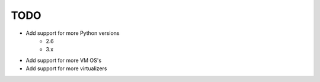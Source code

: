 ****
TODO
****

* Add support for more Python versions
    * 2.6
    * 3.x
* Add support for more VM OS's
* Add support for more virtualizers
